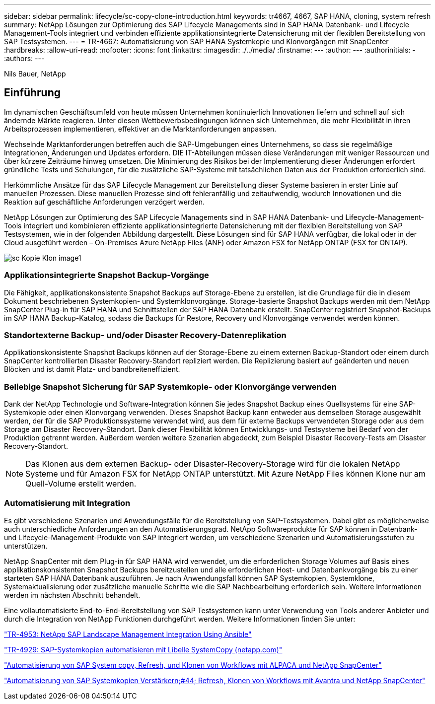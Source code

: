 ---
sidebar: sidebar 
permalink: lifecycle/sc-copy-clone-introduction.html 
keywords: tr4667, 4667, SAP HANA, cloning, system refresh 
summary: NetApp Lösungen zur Optimierung des SAP Lifecycle Managements sind in SAP HANA Datenbank- und Lifecycle Management-Tools integriert und verbinden effiziente applikationsintegrierte Datensicherung mit der flexiblen Bereitstellung von SAP Testsystemen. 
---
= TR-4667: Automatisierung von SAP HANA Systemkopie und Klonvorgängen mit SnapCenter
:hardbreaks:
:allow-uri-read: 
:nofooter: 
:icons: font
:linkattrs: 
:imagesdir: ./../media/
:firstname: ---
:author: ---
:authorinitials: -
:authors: ---


Nils Bauer, NetApp



== Einführung

Im dynamischen Geschäftsumfeld von heute müssen Unternehmen kontinuierlich Innovationen liefern und schnell auf sich ändernde Märkte reagieren. Unter diesen Wettbewerbsbedingungen können sich Unternehmen, die mehr Flexibilität in ihren Arbeitsprozessen implementieren, effektiver an die Marktanforderungen anpassen.

Wechselnde Marktanforderungen betreffen auch die SAP-Umgebungen eines Unternehmens, so dass sie regelmäßige Integrationen, Änderungen und Updates erfordern. DIE IT-Abteilungen müssen diese Veränderungen mit weniger Ressourcen und über kürzere Zeiträume hinweg umsetzen. Die Minimierung des Risikos bei der Implementierung dieser Änderungen erfordert gründliche Tests und Schulungen, für die zusätzliche SAP-Systeme mit tatsächlichen Daten aus der Produktion erforderlich sind.

Herkömmliche Ansätze für das SAP Lifecycle Management zur Bereitstellung dieser Systeme basieren in erster Linie auf manuellen Prozessen. Diese manuellen Prozesse sind oft fehleranfällig und zeitaufwendig, wodurch Innovationen und die Reaktion auf geschäftliche Anforderungen verzögert werden.

NetApp Lösungen zur Optimierung des SAP Lifecycle Managements sind in SAP HANA Datenbank- und Lifecycle-Management-Tools integriert und kombinieren effiziente applikationsintegrierte Datensicherung mit der flexiblen Bereitstellung von SAP Testsystemen, wie in der folgenden Abbildung dargestellt. Diese Lösungen sind für SAP HANA verfügbar, die lokal oder in der Cloud ausgeführt werden – On-Premises Azure NetApp Files (ANF) oder Amazon FSX for NetApp ONTAP (FSX for ONTAP).

image::sc-copy-clone-image1.png[sc Kopie Klon image1]



=== *Applikationsintegrierte Snapshot Backup-Vorgänge*

Die Fähigkeit, applikationskonsistente Snapshot Backups auf Storage-Ebene zu erstellen, ist die Grundlage für die in diesem Dokument beschriebenen Systemkopien- und Systemklonvorgänge. Storage-basierte Snapshot Backups werden mit dem NetApp SnapCenter Plug-in für SAP HANA und Schnittstellen der SAP HANA Datenbank erstellt. SnapCenter registriert Snapshot-Backups im SAP HANA Backup-Katalog, sodass die Backups für Restore, Recovery und Klonvorgänge verwendet werden können.



=== *Standortexterne Backup- und/oder Disaster Recovery-Datenreplikation*

Applikationskonsistente Snapshot Backups können auf der Storage-Ebene zu einem externen Backup-Standort oder einem durch SnapCenter kontrollierten Disaster Recovery-Standort repliziert werden. Die Replizierung basiert auf geänderten und neuen Blöcken und ist damit Platz- und bandbreiteneffizient.



=== *Beliebige Snapshot Sicherung für SAP Systemkopie- oder Klonvorgänge verwenden*

Dank der NetApp Technologie und Software-Integration können Sie jedes Snapshot Backup eines Quellsystems für eine SAP-Systemkopie oder einen Klonvorgang verwenden. Dieses Snapshot Backup kann entweder aus demselben Storage ausgewählt werden, der für die SAP Produktionssysteme verwendet wird, aus dem für externe Backups verwendeten Storage oder aus dem Storage am Disaster Recovery-Standort. Dank dieser Flexibilität können Entwicklungs- und Testsysteme bei Bedarf von der Produktion getrennt werden. Außerdem werden weitere Szenarien abgedeckt, zum Beispiel Disaster Recovery-Tests am Disaster Recovery-Standort.


NOTE: Das Klonen aus dem externen Backup- oder Disaster-Recovery-Storage wird für die lokalen NetApp Systeme und für Amazon FSX for NetApp ONTAP unterstützt. Mit Azure NetApp Files können Klone nur am Quell-Volume erstellt werden.



=== *Automatisierung mit Integration*

Es gibt verschiedene Szenarien und Anwendungsfälle für die Bereitstellung von SAP-Testsystemen. Dabei gibt es möglicherweise auch unterschiedliche Anforderungen an den Automatisierungsgrad. NetApp Softwareprodukte für SAP können in Datenbank- und Lifecycle-Management-Produkte von SAP integriert werden, um verschiedene Szenarien und Automatisierungsstufen zu unterstützen.

NetApp SnapCenter mit dem Plug-in für SAP HANA wird verwendet, um die erforderlichen Storage Volumes auf Basis eines applikationskonsistenten Snapshot Backups bereitzustellen und alle erforderlichen Host- und Datenbankvorgänge bis zu einer starteten SAP HANA Datenbank auszuführen. Je nach Anwendungsfall können SAP Systemkopien, Systemklone, Systemaktualisierung oder zusätzliche manuelle Schritte wie die SAP Nachbearbeitung erforderlich sein. Weitere Informationen werden im nächsten Abschnitt behandelt.

Eine vollautomatisierte End-to-End-Bereitstellung von SAP Testsystemen kann unter Verwendung von Tools anderer Anbieter und durch die Integration von NetApp Funktionen durchgeführt werden. Weitere Informationen finden Sie unter:

https://docs.netapp.com/us-en/netapp-solutions-sap/lifecycle/lama-ansible-introduction.html["TR-4953: NetApp SAP Landscape Management Integration Using Ansible"]

https://docs.netapp.com/us-en/netapp-solutions-sap/lifecycle/libelle-sc-overview.html["TR-4929: SAP-Systemkopien automatisieren mit Libelle SystemCopy (netapp.com)"]

https://docs.netapp.com/us-en/netapp-solutions-sap/briefs/sap-alpaca-automation.html#solution-overview["Automatisierung von SAP System copy, Refresh, und Klonen von Workflows mit ALPACA und NetApp SnapCenter"]

https://docs.netapp.com/us-en/netapp-solutions-sap/briefs/sap-avantra-automation.html#solution-overview["Automatisierung von SAP Systemkopien  Verstärkern;#44; Refresh, Klonen von Workflows mit Avantra und NetApp SnapCenter"]
